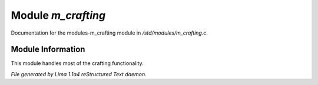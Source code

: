Module *m_crafting*
********************

Documentation for the modules-m_crafting module in */std/modules/m_crafting.c*.

Module Information
==================

This module handles most of the crafting functionality.


*File generated by Lima 1.1a4 reStructured Text daemon.*
